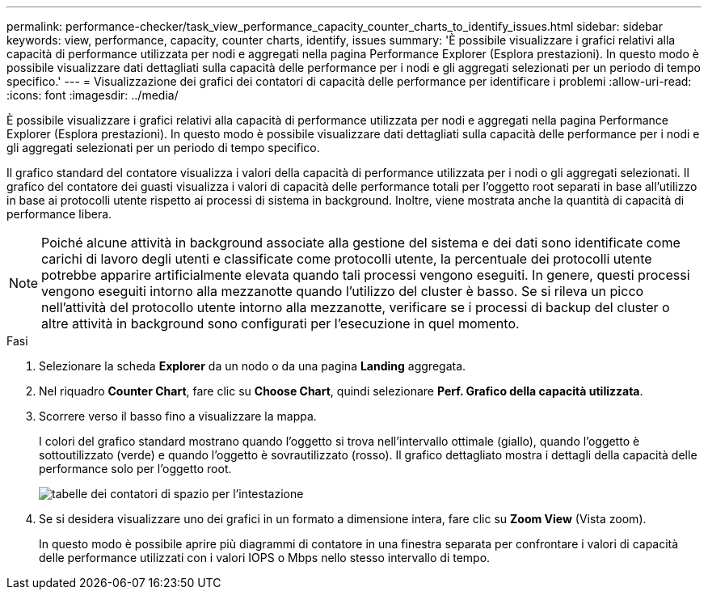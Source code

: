 ---
permalink: performance-checker/task_view_performance_capacity_counter_charts_to_identify_issues.html 
sidebar: sidebar 
keywords: view, performance, capacity, counter charts, identify, issues 
summary: 'È possibile visualizzare i grafici relativi alla capacità di performance utilizzata per nodi e aggregati nella pagina Performance Explorer (Esplora prestazioni). In questo modo è possibile visualizzare dati dettagliati sulla capacità delle performance per i nodi e gli aggregati selezionati per un periodo di tempo specifico.' 
---
= Visualizzazione dei grafici dei contatori di capacità delle performance per identificare i problemi
:allow-uri-read: 
:icons: font
:imagesdir: ../media/


[role="lead"]
È possibile visualizzare i grafici relativi alla capacità di performance utilizzata per nodi e aggregati nella pagina Performance Explorer (Esplora prestazioni). In questo modo è possibile visualizzare dati dettagliati sulla capacità delle performance per i nodi e gli aggregati selezionati per un periodo di tempo specifico.

Il grafico standard del contatore visualizza i valori della capacità di performance utilizzata per i nodi o gli aggregati selezionati. Il grafico del contatore dei guasti visualizza i valori di capacità delle performance totali per l'oggetto root separati in base all'utilizzo in base ai protocolli utente rispetto ai processi di sistema in background. Inoltre, viene mostrata anche la quantità di capacità di performance libera.

[NOTE]
====
Poiché alcune attività in background associate alla gestione del sistema e dei dati sono identificate come carichi di lavoro degli utenti e classificate come protocolli utente, la percentuale dei protocolli utente potrebbe apparire artificialmente elevata quando tali processi vengono eseguiti. In genere, questi processi vengono eseguiti intorno alla mezzanotte quando l'utilizzo del cluster è basso. Se si rileva un picco nell'attività del protocollo utente intorno alla mezzanotte, verificare se i processi di backup del cluster o altre attività in background sono configurati per l'esecuzione in quel momento.

====
.Fasi
. Selezionare la scheda *Explorer* da un nodo o da una pagina *Landing* aggregata.
. Nel riquadro *Counter Chart*, fare clic su *Choose Chart*, quindi selezionare *Perf. Grafico della capacità utilizzata*.
. Scorrere verso il basso fino a visualizzare la mappa.
+
I colori del grafico standard mostrano quando l'oggetto si trova nell'intervallo ottimale (giallo), quando l'oggetto è sottoutilizzato (verde) e quando l'oggetto è sovrautilizzato (rosso). Il grafico dettagliato mostra i dettagli della capacità delle performance solo per l'oggetto root.

+
image::../media/headroom_counter_charts.gif[tabelle dei contatori di spazio per l'intestazione]

. Se si desidera visualizzare uno dei grafici in un formato a dimensione intera, fare clic su *Zoom View* (Vista zoom).
+
In questo modo è possibile aprire più diagrammi di contatore in una finestra separata per confrontare i valori di capacità delle performance utilizzati con i valori IOPS o Mbps nello stesso intervallo di tempo.


